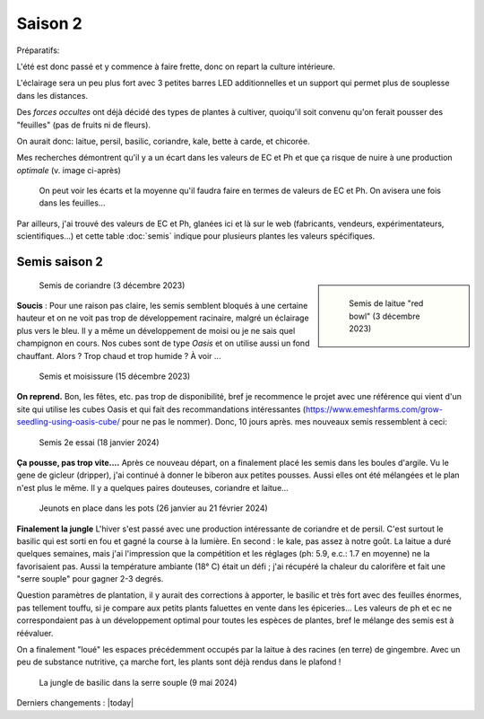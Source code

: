 Saison 2
========

Préparatifs:

L'été est donc passé et y commence à faire frette, donc on repart la culture intérieure.

L'éclairage sera un peu plus fort avec 3 petites barres LED additionnelles et un support qui permet plus de souplesse dans les distances.

Des *forces occultes* ont déjà décidé des types de plantes à cultiver, quoiqu'il soit convenu qu'on ferait pousser des "feuilles" (pas de fruits ni de fleurs).

On aurait donc: laitue, persil, basilic, coriandre, kale, bette à carde, et chicorée.

Mes recherches démontrent qu'il y a un écart dans les valeurs de EC et Ph et que ça risque de nuire à une production *optimale* (v. image ci-après)

.. figure:: ./images/limites_5_plantes.png

    On peut voir les écarts et la moyenne qu'il faudra faire en termes de valeurs de EC et Ph. On avisera une fois dans les feuilles...

Par ailleurs, j'ai trouvé des valeurs de EC et Ph, glanées ici et là sur le web (fabricants, vendeurs, expérimentateurs, scientifiques...) et cette table :doc:`semis` indique pour plusieurs plantes les valeurs spécifiques.

Semis saison 2
++++++++++++++

.. sidebar::

    .. figure:: ./images/semis2.jpg
      :width: 200
      :alt: semis de laitue "red bowl"

      Semis de laitue "red bowl" (3 décembre 2023)

.. figure:: ./images/semis1.jpg
  :width: 200
  :alt: semis coriandre

  Semis de coriandre (3 décembre 2023)

**Soucis** : Pour une raison pas claire, les semis semblent bloqués à une certaine hauteur et on ne voit pas trop de développement racinaire, malgré un éclairage plus vers le bleu. Il y a même un développement de moisi ou je ne sais quel champignon en cours. Nos cubes sont de type *Oasis* et on utilise aussi un fond chauffant. Alors ? Trop chaud et trop humide ? À voir ...

.. figure:: ./images/moisi.jpg
  :width: 200
  :alt: semis et champignon ...

  Semis et moisissure (15 décembre 2023)

**On reprend.** Bon, les fêtes, etc. pas trop de disponibilité, bref je recommence le projet avec une référence qui vient d'un site qui utilise les cubes Oasis et qui fait des recommandations intéressantes (`https://www.emeshfarms.com/grow-seedling-using-oasis-cube/ <https://www.emeshfarms.com/grow-seedling-using-oasis-cube/>`_ pour ne pas le nommer). Donc, 10 jours après. mes nouveaux semis ressemblent à ceci:

.. figure:: ./images/2e_semis.jpg
  :width: 500
  :alt: semis take 2 ...

  Semis 2e essai (18 janvier 2024)

**Ça pousse, pas trop vite....**  Après ce nouveau départ, on a finalement placé les semis dans les boules d'argile. Vu le gene de gicleur (dripper), j'ai continué à donner le biberon aux petites pousses. Aussi elles ont été mélangées et le plan n'est plus le même. Il y a quelques paires douteuses, coriandre et laitue...

.. figure:: ./images/4phases.png
  :width: 500
  :alt: dans les pots ...

  Jeunots en place dans les pots (26 janvier au 21 février 2024)

**Finalement la jungle**  L'hiver s'est passé avec une production intéressante de coriandre et de persil. C'est surtout le basilic qui est sorti en fou et gagné la course à la lumière. En second : le kale, pas assez à notre goût. La laitue a duré quelques semaines, mais j'ai l'impression que la compétition et les réglages (ph: 5.9, e.c.: 1.7 en moyenne) ne la favorisaient pas. Aussi la température ambiante (18° C) était un défi ; j'ai récupéré la chaleur du calorifère et fait une "serre souple" pour gagner 2-3 degrés.

Question paramètres de plantation, il  y aurait des corrections à apporter, le basilic et très fort avec des feuilles énormes, pas tellement touffu, si je compare aux petits plants faluettes en vente dans les épiceries... Les valeurs de ph et ec ne correspondaient pas à un développement optimal pour toutes les espèces de plantes, bref le mélange des semis est à réévaluer.

On a finalement "loué" les espaces précédemment occupés par la laitue à des racines (en terre) de gingembre. Avec un peu de substance nutritive, ça marche fort, les plants sont déjà rendus dans le plafond !

.. figure:: ./images/hydropo_mai_2024.jpg
  :width: 500
  :alt: jungle de basilic ...

  La jungle de basilic dans la serre souple (9 mai 2024)

Derniers changements : |today|
